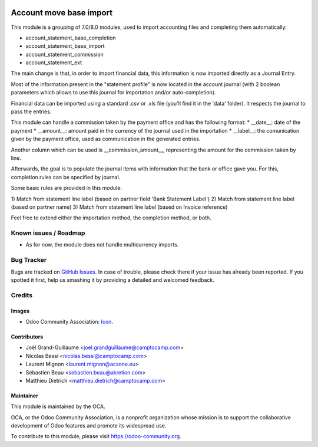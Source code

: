 .. image:: https://img.shields.io/badge/licence-AGPL--3-blue.svg
   :target: http://www.gnu.org/licenses/agpl-3.0-standalone.html
   :alt: License: AGPL-3

========================
Account move base import
========================

This module is a grouping of 7.0/8.0 modules, used to import accounting files
and completing them automatically:

* account_statement_base_completion
* account_statement_base_import
* account_statement_commission
* account_statement_ext

The main change is that, in order to import financial data, this information
is now imported directly as a Journal Entry.

Most of the information present in the "statement profile" is now located in
the account journal (with 2 boolean parameters which allows to use
this journal for importation and/or auto-completion).

Financial data can be imported using a standard .csv or .xls file (you'll find
it in the 'data' folder). It respects the journal to pass the entries.

This module can handle a commission taken by the payment office and has the
following format:
* __date__: date of the payment
* __amount__: amount paid in the currency of the journal used in the
importation
* __label__: the comunication given by the payment office, used as
communication in the generated entries.

Another column which can be used is __commission_amount__, representing
the amount for the commission taken by line.

Afterwards, the goal is to populate the journal items with information that
the bank or office gave you. For this, completion rules can be specified by
journal.

Some basic rules are provided in this module:

1) Match from statement line label (based on partner field 'Bank Statement
Label')
2) Match from statement line label (based on partner name)
3) Match from statement line label (based on Invoice reference)

Feel free to extend either the importation method, the completion method, or
both.


.. image:: https://odoo-community.org/website/image/ir.attachment/5784_f2813bd/datas
   :alt: Try me on Runbot
   :target: https://runbot.odoo-community.org/runbot/98/9.0

Known issues / Roadmap
======================

* As for now, the module does not handle multicurrency imports.

Bug Tracker
===========

Bugs are tracked on `GitHub Issues
<https://github.com/OCA/bank-statement-reconcile/issues>`_. In case of trouble, please
check there if your issue has already been reported. If you spotted it first,
help us smashing it by providing a detailed and welcomed feedback.

Credits
=======

Images
------

* Odoo Community Association: `Icon <https://github.com/OCA/maintainer-tools/blob/master/template/module/static/description/icon.svg>`_.

Contributors
------------

* Joël Grand-Guillaume <joel.grandguillaume@camptocamp.com>
* Nicolas Bessi <nicolas.bessi@camptocamp.com>
* Laurent Mignon <laurent.mignon@acsone.eu>
* Sébastien Beau <sebastien.beau@akretion.com>
* Matthieu Dietrich <matthieu.dietrich@camptocamp.com>

Maintainer
----------

.. image:: https://odoo-community.org/logo.png
   :alt: Odoo Community Association
   :target: https://odoo-community.org

This module is maintained by the OCA.

OCA, or the Odoo Community Association, is a nonprofit organization whose
mission is to support the collaborative development of Odoo features and
promote its widespread use.

To contribute to this module, please visit https://odoo-community.org.

